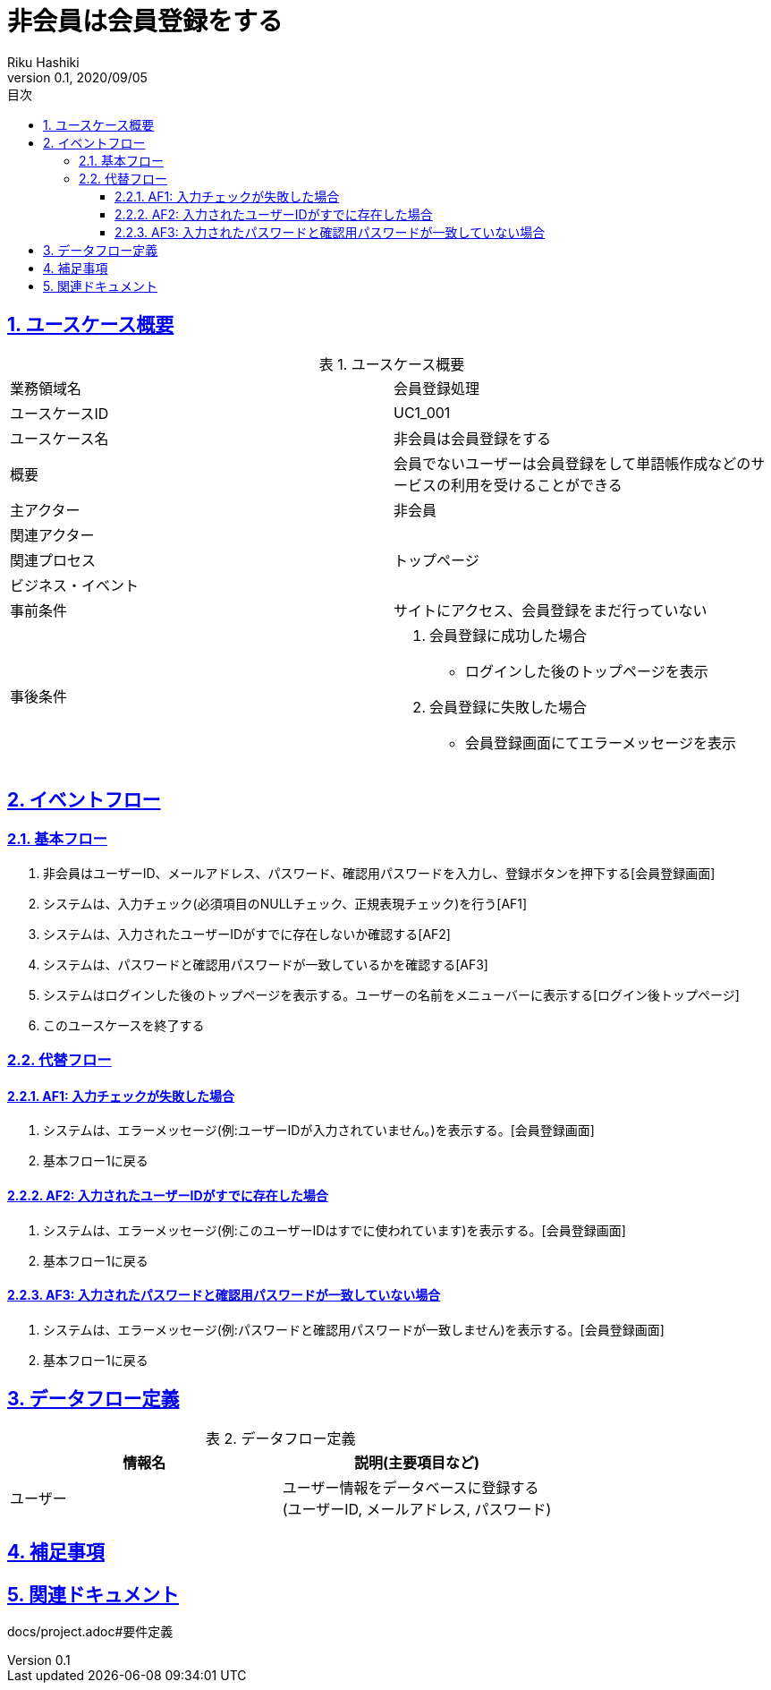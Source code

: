 :lang: ja
:doctype: book
:toc: left
:toclevels: 3
:toc-title: 目次
:sectnums:
:sectnumlevels: 4
:sectlinks:
:imagesdir: images
:icons: font
:source-highlighter: coderay
:example-caption: 例
:table-caption: 表
:figure-caption: 図
:docname: = 非会員は会員登録をする
:author: Riku Hashiki
:revnumber: 0.1
:revdate: 2020/09/05

= 非会員は会員登録をする

== ユースケース概要

.ユースケース概要
|===

|業務領域名 |会員登録処理

|ユースケースID
|UC1_001

|ユースケース名
|非会員は会員登録をする

|概要
|会員でないユーザーは会員登録をして単語帳作成などのサービスの利用を受けることができる

|主アクター
|非会員

|関連アクター
|

|関連プロセス
|トップページ

|ビジネス・イベント
|

|事前条件
|サイトにアクセス、会員登録をまだ行っていない

|事後条件
a|
. 会員登録に成功した場合 
    * ログインした後のトップページを表示
. 会員登録に失敗した場合
    * 会員登録画面にてエラーメッセージを表示 
|===

== イベントフロー
=== 基本フロー
. 非会員はユーザーID、メールアドレス、パスワード、確認用パスワードを入力し、登録ボタンを押下する[会員登録画面]
. システムは、入力チェック(必須項目のNULLチェック、正規表現チェック)を行う[AF1]
. システムは、入力されたユーザーIDがすでに存在しないか確認する[AF2]
. システムは、パスワードと確認用パスワードが一致しているかを確認する[AF3]
. システムはログインした後のトップページを表示する。ユーザーの名前をメニューバーに表示する[ログイン後トップページ]
. このユースケースを終了する

=== 代替フロー
==== AF1: 入力チェックが失敗した場合
. システムは、エラーメッセージ(例:ユーザーIDが入力されていません。)を表示する。[会員登録画面]
. 基本フロー1に戻る

==== AF2: 入力されたユーザーIDがすでに存在した場合
. システムは、エラーメッセージ(例:このユーザーIDはすでに使われています)を表示する。[会員登録画面]
. 基本フロー1に戻る

==== AF3: 入力されたパスワードと確認用パスワードが一致していない場合
. システムは、エラーメッセージ(例:パスワードと確認用パスワードが一致しません)を表示する。[会員登録画面]
. 基本フロー1に戻る

== データフロー定義

.データフロー定義
[cols="2*", options="header"]
|===
|情報名
|説明(主要項目など)

|ユーザー
a|ユーザー情報をデータベースに登録する +
(ユーザーID, メールアドレス, パスワード)
|===

== 補足事項

== 関連ドキュメント
docs/project.adoc#要件定義